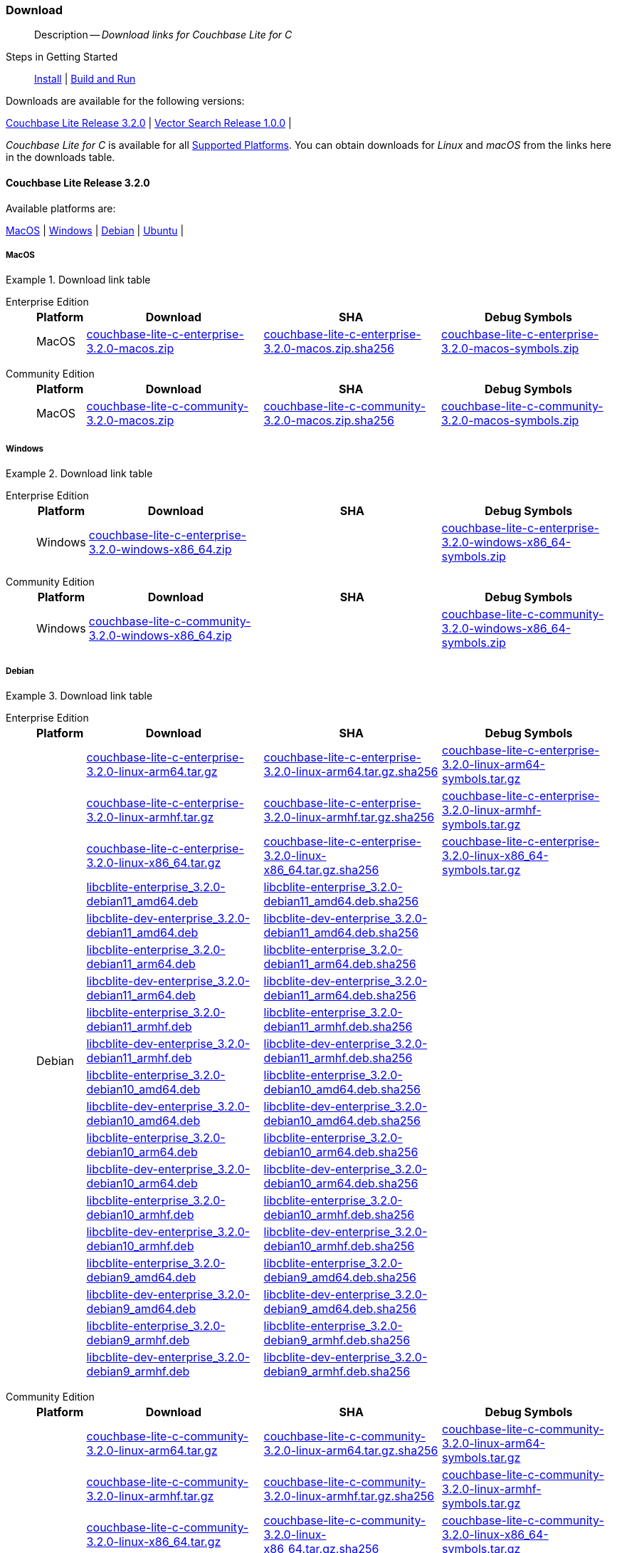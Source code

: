 :docname: gs-downloads
:page-module: c
:page-relative-src-path: gs-downloads.adoc
:page-origin-url: https://github.com/couchbase/docs-couchbase-lite.git
:page-origin-start-path:
:page-origin-refname: antora-assembler-simplification
:page-origin-reftype: branch
:page-origin-refhash: (worktree)
[#c:gs-downloads:::]
=== Download
:page-role:
:description: Download links for Couchbase Lite for C
:keywords: edge nosql api

// BEGIN -- DO NOT EDIT


// BEGIN -- inclusion -- {module-partials}_define_module_attributes.adoc
//  Usage:  Here we define module specific attributes. It is invoked during the compilation of a page,
//          making all attributes available for use on the page.
//  UsedBy: ROOT:partial$_std_cbl_hdr.adoc

//
// CBL-C Maintenance release number
//
//

// VECTOR SEARCH attributes
//


// BEGIN - Set attributes pointing to API references for this module

//
//






// DATABASE module and functions
// Database(im)

// :url-api-method-database-compact: https://docs.couchbase.com/mobile/{major}.{minor}.{maintenance-c}{empty}/couchbase-lite-c/C/html/group__database.html#gaa4b06dcb7427cafeabde8486f5f03f10[CBLDatabase_PerformMaintenance()]




// Begin -- DatabaseConfiguration
// End -- DatabaseConfiguration


// DOCUMENTS






// QUERY RELATED CLASSES and METHODS

// Result Classes and Methods




// Query class and methods





// Expression class and methods
// :url-api-references-query-classes: https://docs.couchbase.com/mobile/{major}.{minor}.{maintenance-c}{empty}/couchbase-lite-c/C/html/group__[Query Class index]


// ArrayFunction class and methods


// Function class and methods
//

// Where class and methods
//
// https://docs.couchbase.com/mobile/{major}.{minor}.{maintenance-c}{empty}/couchbase-lite-c/C/html/group__Where.html
// NOT SET[Where]

// orderby class and methods
//
// https://docs.couchbase.com/mobile/{major}.{minor}.{maintenance-c}{empty}/couchbase-lite-c/C/html/group__OrderBy.html

// GroupBy class and methods
//
// https://docs.couchbase.com/mobile/{major}.{minor}.{maintenance-c}{empty}/couchbase-lite-c/C/html/group__GroupBy.html
// NOT SET[GroupBy]

// URLEndpointConfiguration





















// diag: Env+Module c


// Replicator API










// Note there is a replicator.status property AND
// a ReplicationStatus class/struct --- oh yes, easy to confuse.







// ReplicatorConfiguration API




// Repl Cfg Props







// Begin Replicator Retry Config
// End Replicator Retry Config


// :url-api-prop-replicator-config-ServerCertificateVerificationMode: https://docs.couchbase.com/mobile/{major}.{minor}.{maintenance-c}{empty}/couchbase-lite-c/C/html/struct_c_b_l_replicator_configuration.html#(py)serverCertificateVerificationMode[serverCertificateVerificationMode]

// :url-api-enum-replicator-config-ServerCertificateVerificationMode: https://docs.couchbase.com/mobile/{major}.{minor}.{maintenance-c}{empty}/couchbase-lite-c/C/html/struct_c_b_l_replicator_configuration.html{Enums/ServerCertificateVerificationMode.html[serverCertificateVerificationMode enum]







// CBLPropertyEncryptor gab116a23be8bd24b86349379f370ef60c
// CBLPropertyDecryptor ga24a60a3d6f9816e1d32464cc31a15c0c
// CBLEncryptable gaaf20d661f9684632a005f0a4e52656b3

// Meta API




// BEGIN Logs and logging references
// :url-api-class-logging: https://docs.couchbase.com/mobile/{major}.{minor}.{maintenance-c}{empty}/couchbase-lite-c/C/htmlLogging.html[CBLLogging classes]







// END  Logs and logging references

// End define module specific attributes

// BEGIN::module page attributes
// :snippet-p2psync-ws: {snippets-p2psync-ws--c}
// END::Local page attributes

[abstract]
--
Description -- _{description}_ +
--
// END -- DO NOT EDIT

// tag::installation[]
// BEGIN -- inclusion -- _gs-topic-group.adoc
//  Purpose: Show the topic group, allowing easy cycle-through
//            Do not show current page as a click-through though
//  Parameter: The current page name
//  Container: /modules/ROOT/pages/_partials/_gs-topic-group.adoc

// Begin -Local Attributes

// ifeval::["{page-relative-src-path}"=="introduction.adoc"]
// :is-intro: Introduction
// endif::[]

// ifeval::["{page-relative-src-path}"=="gs-prereqs.adoc"]
// :is-prereqs: Prepare
// endif::[]


// End -Local Attributes

// Begin -- Output Block
Steps in Getting Started::
// ifdef::is-intro[*{is-intro}*]
// ifndef::is-intro[xref:c:introduction.adoc[Introduction]]
//  |
// ifdef::is-prereqs[*{is-prereqs}*]
// ifndef::is-prereqs[xref:c:gs-prereqs.adoc[Prerequisites]]
//  |
xref:c:gs-install.adoc[Install]
 |
xref:c:gs-build.adoc[Build and Run]
// End -- Output Block


// Begin -- Tidy-up
// End -- Tidy-up

// END -- inclusion -- _gs-topic-group.adoc




.Downloads are available for the following versions:
****
<<c:gs-downloads:::release-3-2-0>>   |
<<c:gs-downloads:::vs-release-1-0-0>>   |
// |
****

// This block will always represent the major release version
//  Inclusion --downloads
//  Consumed by:
//    gs-downloads.adoc
//    gs-install.adoc
//  Parameters
//    param-version -- the required maintenance release version
//









_Couchbase Lite for C_ is available for all xref:c:supported-os.adoc[Supported Platforms].
You can obtain downloads for _Linux_ and _macOS_ from the links here in the downloads table.


[discrete#c:gs-downloads:::release-3-2-0,id=release-3-2-0]
==== Couchbase Lite Release 3.2.0

.Available platforms are:
****
<<c:gs-downloads:::macos-3-2-0>>  |
<<c:gs-downloads:::windows-3-2-0>>  |
<<c:gs-downloads:::debian-3-2-0>>  |
<<c:gs-downloads:::ubuntu-3-2-0>>  |
****

[discrete#c:gs-downloads:::macos-3-2-0,id=macos-3-2-0]
===== MacOS

[#tbl-downloads-3.2.0]
.Download link table
[{tabs}]
=====


[#c:gs-downloads:::tbl-downloads-3-enterprise-edition]
Enterprise Edition::
+
--
[#c:gs-downloads:::tbl-downloads-ee,cols="1,4,4,4", options="header"]
|===
| Platform | Download | SHA | Debug Symbols

.1+| MacOS
| https://packages.couchbase.com/releases/couchbase-lite-c/3.2.0/couchbase-lite-c-enterprise-3.2.0-macos.zip[couchbase-lite-c-enterprise-3.2.0-macos.zip]
| https://packages.couchbase.com/releases/couchbase-lite-c/3.2.0/couchbase-lite-c-enterprise-3.2.0-macos.zip.sha256[couchbase-lite-c-enterprise-3.2.0-macos.zip.sha256]
| https://packages.couchbase.com/releases/couchbase-lite-c/3.2.0/couchbase-lite-c-enterprise-3.2.0-macos-symbols.zip[couchbase-lite-c-enterprise-3.2.0-macos-symbols.zip]

|===
--

[#c:gs-downloads:::tbl-downloads-3-community-edition]
Community Edition::
+
--
[#c:gs-downloads:::tbl-downloads-ce,cols="1,4,4,4 ", options="header"]
|===
| Platform | Download | SHA | Debug Symbols

| MacOS
| https://packages.couchbase.com/releases/couchbase-lite-c/3.2.0/couchbase-lite-c-community-3.2.0-macos.zip[couchbase-lite-c-community-3.2.0-macos.zip]
| https://packages.couchbase.com/releases/couchbase-lite-c/3.2.0/couchbase-lite-c-community-3.2.0-macos.zip.sha256[couchbase-lite-c-community-3.2.0-macos.zip.sha256]
| https://packages.couchbase.com/releases/couchbase-lite-c/3.2.0/couchbase-lite-c-community-3.2.0-macos-symbols.zip[couchbase-lite-c-community-3.2.0-macos-symbols.zip]

|===

--

=====

[discrete#c:gs-downloads:::windows-3-2-0,id=windows-3-2-0]
===== Windows

[#tbl-downloads-3.2.0]
.Download link table
[{tabs}]
=====


[#c:gs-downloads:::tbl-downloads-3-enterprise-edition-2]
Enterprise Edition::
+
--
[#c:gs-downloads:::tbl-downloads-ee,cols="1,4,4,4", options="header"]
|===
| Platform | Download | SHA | Debug Symbols

.1+| Windows
| https://packages.couchbase.com/releases/couchbase-lite-c/3.2.0/couchbase-lite-c-enterprise-3.2.0-windows-x86_64.zip[couchbase-lite-c-enterprise-3.2.0-windows-x86_64.zip]
| {empty}
| https://packages.couchbase.com/releases/couchbase-lite-c/3.2.0/couchbase-lite-c-enterprise-3.2.0-windows-x86_64-symbols.zip[couchbase-lite-c-enterprise-3.2.0-windows-x86_64-symbols.zip]

|===
--

[#c:gs-downloads:::tbl-downloads-3-community-edition-2]
Community Edition::
+
--
[#c:gs-downloads:::tbl-downloads-ce,cols="1,4,4,4 ", options="header"]
|===
| Platform | Download | SHA | Debug Symbols

.1+| Windows
| https://packages.couchbase.com/releases/couchbase-lite-c/3.2.0/couchbase-lite-c-community-3.2.0-windows-x86_64.zip[couchbase-lite-c-community-3.2.0-windows-x86_64.zip]
| {empty}
| https://packages.couchbase.com/releases/couchbase-lite-c/3.2.0/couchbase-lite-c-community-3.2.0-windows-x86_64-symbols.zip[couchbase-lite-c-community-3.2.0-windows-x86_64-symbols.zip]

|===

--

=====

[discrete#c:gs-downloads:::debian-3-2-0,id=debian-3-2-0]
===== Debian

[#tbl-downloads-3.2.0]
.Download link table
[{tabs}]
=====


[#c:gs-downloads:::tbl-downloads-3-enterprise-edition-3]
Enterprise Edition::
+
--
[#c:gs-downloads:::tbl-downloads-ee,cols="1,4,4,4", options="header"]
|===
| Platform | Download | SHA | Debug Symbols

.99+|  Debian

| https://packages.couchbase.com/releases/couchbase-lite-c/3.2.0/couchbase-lite-c-enterprise-3.2.0-linux-arm64.tar.gz[couchbase-lite-c-enterprise-3.2.0-linux-arm64.tar.gz]
| https://packages.couchbase.com/releases/couchbase-lite-c/3.2.0/couchbase-lite-c-enterprise-3.2.0-linux-arm64.tar.gz.sha256[couchbase-lite-c-enterprise-3.2.0-linux-arm64.tar.gz.sha256]
| https://packages.couchbase.com/releases/couchbase-lite-c/3.2.0/couchbase-lite-c-enterprise-3.2.0-linux-arm64-symbols.tar.gz[couchbase-lite-c-enterprise-3.2.0-linux-arm64-symbols.tar.gz]

| https://packages.couchbase.com/releases/couchbase-lite-c/3.2.0/couchbase-lite-c-enterprise-3.2.0-linux-armhf.tar.gz[couchbase-lite-c-enterprise-3.2.0-linux-armhf.tar.gz]
| https://packages.couchbase.com/releases/couchbase-lite-c/3.2.0/couchbase-lite-c-enterprise-3.2.0-linux-armhf.tar.gz.sha256[couchbase-lite-c-enterprise-3.2.0-linux-armhf.tar.gz.sha256]
| https://packages.couchbase.com/releases/couchbase-lite-c/3.2.0/couchbase-lite-c-enterprise-3.2.0-linux-armhf-symbols.tar.gz[couchbase-lite-c-enterprise-3.2.0-linux-armhf-symbols.tar.gz]

| https://packages.couchbase.com/releases/couchbase-lite-c/3.2.0/couchbase-lite-c-enterprise-3.2.0-linux-x86_64.tar.gz[couchbase-lite-c-enterprise-3.2.0-linux-x86_64.tar.gz]
| https://packages.couchbase.com/releases/couchbase-lite-c/3.2.0/couchbase-lite-c-enterprise-3.2.0-linux-x86_64.tar.gz.sha256[couchbase-lite-c-enterprise-3.2.0-linux-x86_64.tar.gz.sha256]
| https://packages.couchbase.com/releases/couchbase-lite-c/3.2.0/couchbase-lite-c-enterprise-3.2.0-linux-x86_64-symbols.tar.gz[couchbase-lite-c-enterprise-3.2.0-linux-x86_64-symbols.tar.gz]

| https://packages.couchbase.com/releases/couchbase-lite-c/3.2.0/libcblite-enterprise_3.2.0-debian11_amd64.deb[libcblite-enterprise_3.2.0-debian11_amd64.deb]
| https://packages.couchbase.com/releases/couchbase-lite-c/3.2.0/libcblite-enterprise_3.2.0-debian11_amd64.deb.sha256[libcblite-enterprise_3.2.0-debian11_amd64.deb.sha256]
|

| https://packages.couchbase.com/releases/couchbase-lite-c/3.2.0/libcblite-dev-enterprise_3.2.0-debian11_amd64.deb[libcblite-dev-enterprise_3.2.0-debian11_amd64.deb]
| https://packages.couchbase.com/releases/couchbase-lite-c/3.2.0/libcblite-dev-enterprise_3.2.0-debian11_amd64.deb.sha256[libcblite-dev-enterprise_3.2.0-debian11_amd64.deb.sha256]
|

| https://packages.couchbase.com/releases/couchbase-lite-c/3.2.0/libcblite-enterprise_3.2.0-debian11_arm64.deb[libcblite-enterprise_3.2.0-debian11_arm64.deb]
| https://packages.couchbase.com/releases/couchbase-lite-c/3.2.0/libcblite-enterprise_3.2.0-debian11_arm64.deb.sha256[libcblite-enterprise_3.2.0-debian11_arm64.deb.sha256]
|

| https://packages.couchbase.com/releases/couchbase-lite-c/3.2.0/libcblite-dev-enterprise_3.2.0-debian11_arm64.deb[libcblite-dev-enterprise_3.2.0-debian11_arm64.deb]
| https://packages.couchbase.com/releases/couchbase-lite-c/3.2.0/libcblite-dev-enterprise_3.2.0-debian11_arm64.deb.sha256[libcblite-dev-enterprise_3.2.0-debian11_arm64.deb.sha256]
|

| https://packages.couchbase.com/releases/couchbase-lite-c/3.2.0/libcblite-enterprise_3.2.0-debian11_armhf.deb[libcblite-enterprise_3.2.0-debian11_armhf.deb]
| https://packages.couchbase.com/releases/couchbase-lite-c/3.2.0/libcblite-enterprise_3.2.0-debian11_armhf.deb.sha256[libcblite-enterprise_3.2.0-debian11_armhf.deb.sha256]
|

| https://packages.couchbase.com/releases/couchbase-lite-c/3.2.0/libcblite-dev-enterprise_3.2.0-debian11_armhf.deb[libcblite-dev-enterprise_3.2.0-debian11_armhf.deb]
| https://packages.couchbase.com/releases/couchbase-lite-c/3.2.0/libcblite-dev-enterprise_3.2.0-debian11_armhf.deb.sha256[libcblite-dev-enterprise_3.2.0-debian11_armhf.deb.sha256]
|


// Debian 10
| https://packages.couchbase.com/releases/couchbase-lite-c/3.2.0/libcblite-enterprise_3.2.0-debian10_amd64.deb[libcblite-enterprise_3.2.0-debian10_amd64.deb]
| https://packages.couchbase.com/releases/couchbase-lite-c/3.2.0/libcblite-enterprise_3.2.0-debian10_amd64.deb.sha256[libcblite-enterprise_3.2.0-debian10_amd64.deb.sha256]
|

| https://packages.couchbase.com/releases/couchbase-lite-c/3.2.0/libcblite-dev-enterprise_3.2.0-debian10_amd64.deb[libcblite-dev-enterprise_3.2.0-debian10_amd64.deb]
| https://packages.couchbase.com/releases/couchbase-lite-c/3.2.0/libcblite-dev-enterprise_3.2.0-debian10_amd64.deb.sha256[libcblite-dev-enterprise_3.2.0-debian10_amd64.deb.sha256]
|

| https://packages.couchbase.com/releases/couchbase-lite-c/3.2.0/libcblite-enterprise_3.2.0-debian10_arm64.deb[libcblite-enterprise_3.2.0-debian10_arm64.deb]
| https://packages.couchbase.com/releases/couchbase-lite-c/3.2.0/libcblite-enterprise_3.2.0-debian10_arm64.deb.sha256[libcblite-enterprise_3.2.0-debian10_arm64.deb.sha256]
|

| https://packages.couchbase.com/releases/couchbase-lite-c/3.2.0/libcblite-dev-enterprise_3.2.0-debian10_arm64.deb[libcblite-dev-enterprise_3.2.0-debian10_arm64.deb]
| https://packages.couchbase.com/releases/couchbase-lite-c/3.2.0/libcblite-dev-enterprise_3.2.0-debian10_arm64.deb.sha25[libcblite-dev-enterprise_3.2.0-debian10_arm64.deb.sha256]
|

| https://packages.couchbase.com/releases/couchbase-lite-c/3.2.0/libcblite-enterprise_3.2.0-debian10_armhf.deb[libcblite-enterprise_3.2.0-debian10_armhf.deb]
| https://packages.couchbase.com/releases/couchbase-lite-c/3.2.0/libcblite-enterprise_3.2.0-debian10_armhf.deb.sha256[libcblite-enterprise_3.2.0-debian10_armhf.deb.sha256]
|

| https://packages.couchbase.com/releases/couchbase-lite-c/3.2.0/libcblite-dev-enterprise_3.2.0-debian10_armhf.deb[libcblite-dev-enterprise_3.2.0-debian10_armhf.deb]
| https://packages.couchbase.com/releases/couchbase-lite-c/3.2.0/libcblite-dev-enterprise_3.2.0-debian10_armhf.deb.sha256[libcblite-dev-enterprise_3.2.0-debian10_armhf.deb.sha256]
|


// Debian 9
| https://packages.couchbase.com/releases/couchbase-lite-c/3.2.0/libcblite-enterprise_3.2.0-debian9_amd64.deb[libcblite-enterprise_3.2.0-debian9_amd64.deb]
| https://packages.couchbase.com/releases/couchbase-lite-c/3.2.0/libcblite-enterprise_3.2.0-debian9_amd64.deb.sha256[libcblite-enterprise_3.2.0-debian9_amd64.deb.sha256]
|

| https://packages.couchbase.com/releases/couchbase-lite-c/3.2.0/libcblite-dev-enterprise_3.2.0-debian9_amd64.deb[libcblite-dev-enterprise_3.2.0-debian9_amd64.deb]
| https://packages.couchbase.com/releases/couchbase-lite-c/3.2.0/libcblite-dev-enterprise_3.2.0-debian9_amd64.deb.sha256[libcblite-dev-enterprise_3.2.0-debian9_amd64.deb.sha256]
|


| https://packages.couchbase.com/releases/couchbase-lite-c/3.2.0/libcblite-enterprise_3.2.0-debian9_armhf.deb[libcblite-enterprise_3.2.0-debian9_armhf.deb]
| https://packages.couchbase.com/releases/couchbase-lite-c/3.2.0/libcblite-enterprise_3.2.0-debian9_armhf.deb.sha256[libcblite-enterprise_3.2.0-debian9_armhf.deb.sha256]
|

| https://packages.couchbase.com/releases/couchbase-lite-c/3.2.0/libcblite-dev-enterprise_3.2.0-debian9_armhf.deb[libcblite-dev-enterprise_3.2.0-debian9_armhf.deb]
| https://packages.couchbase.com/releases/couchbase-lite-c/3.2.0/libcblite-dev-enterprise_3.2.0-debian9_armhf.deb.sha256[libcblite-dev-enterprise_3.2.0-debian9_armhf.deb.sha256]
|

|===
--

[#c:gs-downloads:::tbl-downloads-3-community-edition-3]
Community Edition::
+
--
[#c:gs-downloads:::tbl-downloads-ce,cols="1,4,4,4 ", options="header"]
|===
| Platform | Download | SHA | Debug Symbols

.99+| Debian

| https://packages.couchbase.com/releases/couchbase-lite-c/3.2.0/couchbase-lite-c-community-3.2.0-linux-arm64.tar.gz[couchbase-lite-c-community-3.2.0-linux-arm64.tar.gz]
| https://packages.couchbase.com/releases/couchbase-lite-c/3.2.0/couchbase-lite-c-community-3.2.0-linux-arm64.tar.gz.sha256[couchbase-lite-c-community-3.2.0-linux-arm64.tar.gz.sha256]
| https://packages.couchbase.com/releases/couchbase-lite-c/3.2.0/couchbase-lite-c-community-3.2.0-linux-arm64-symbols.tar.gz[couchbase-lite-c-community-3.2.0-linux-arm64-symbols.tar.gz]

| https://packages.couchbase.com/releases/couchbase-lite-c/3.2.0/couchbase-lite-c-community-3.2.0-linux-armhf.tar.gz[couchbase-lite-c-community-3.2.0-linux-armhf.tar.gz]
| https://packages.couchbase.com/releases/couchbase-lite-c/3.2.0/couchbase-lite-c-community-3.2.0-linux-armhf.tar.gz.sha256[couchbase-lite-c-community-3.2.0-linux-armhf.tar.gz.sha256]
| https://packages.couchbase.com/releases/couchbase-lite-c/3.2.0/couchbase-lite-c-community-3.2.0-linux-armhf-symbols.tar.gz[couchbase-lite-c-community-3.2.0-linux-armhf-symbols.tar.gz]

| https://packages.couchbase.com/releases/couchbase-lite-c/3.2.0/couchbase-lite-c-community-3.2.0-linux-x86_64.tar.gz[couchbase-lite-c-community-3.2.0-linux-x86_64.tar.gz]
| https://packages.couchbase.com/releases/couchbase-lite-c/3.2.0/couchbase-lite-c-community-3.2.0-linux-x86_64.tar.gz.sha256[couchbase-lite-c-community-3.2.0-linux-x86_64.tar.gz.sha256]
| https://packages.couchbase.com/releases/couchbase-lite-c/3.2.0/couchbase-lite-c-community-3.2.0-linux-x86_64-symbols.tar.gz[couchbase-lite-c-community-3.2.0-linux-x86_64-symbols.tar.gz]

// Debian 11
| https://packages.couchbase.com/releases/couchbase-lite-c/3.2.0/libcblite-community_3.2.0-debian11_amd64.deb[libcblite-community_3.2.0-debian11_amd64.deb]
| https://packages.couchbase.com/releases/couchbase-lite-c/3.2.0/libcblite-community_3.2.0-debian11_amd64.deb.sha256[libcblite-community_3.2.0-debian11_amd64.deb.sha256]
|

| https://packages.couchbase.com/releases/couchbase-lite-c/3.2.0/libcblite-dev-community_3.2.0-debian11_amd64.deb[libcblite-dev-community_3.2.0-debian11_amd64.deb]
| https://packages.couchbase.com/releases/couchbase-lite-c/3.2.0/libcblite-dev-community_3.2.0-debian11_amd64.deb.sha256[libcblite-dev-community_3.2.0-debian11_amd64.deb.sha256]
|

| https://packages.couchbase.com/releases/couchbase-lite-c/3.2.0/libcblite-community_3.2.0-debian11_arm64.deb[libcblite-community_3.2.0-debian11_arm64.deb]
| https://packages.couchbase.com/releases/couchbase-lite-c/3.2.0/libcblite-community_3.2.0-debian11_arm64.deb.sha256[libcblite-community_3.2.0-debian11_arm64.deb.sha256]
|

| https://packages.couchbase.com/releases/couchbase-lite-c/3.2.0/libcblite-dev-community_3.2.0-debian11_arm64.deb[libcblite-dev-community_3.2.0-debian11_arm64.deb]
| https://packages.couchbase.com/releases/couchbase-lite-c/3.2.0/libcblite-dev-community_3.2.0-debian11_arm64.deb.sha256[libcblite-dev-community_3.2.0-debian11_arm64.deb.sha256]
|

| https://packages.couchbase.com/releases/couchbase-lite-c/3.2.0/libcblite-community_3.2.0-debian11_armhf.deb[libcblite-community_3.2.0-debian11_armhf.deb]
| https://packages.couchbase.com/releases/couchbase-lite-c/3.2.0/libcblite-community_3.2.0-debian11_armhf.deb.sha256[libcblite-community_3.2.0-debian11_armhf.deb.sha256]
|

| https://packages.couchbase.com/releases/couchbase-lite-c/3.2.0/libcblite-dev-community_3.2.0-debian11_armhf.deb[libcblite-dev-community_3.2.0-debian11_armhf.deb]
| https://packages.couchbase.com/releases/couchbase-lite-c/3.2.0/libcblite-dev-community_3.2.0-debian11_armhf.deb.sha256[libcblite-dev-community_3.2.0-debian11_armhf.deb.sha256]
|


// Debian 10
| https://packages.couchbase.com/releases/couchbase-lite-c/3.2.0/libcblite-community_3.2.0-debian10_amd64.deb[libcblite-community_3.2.0-debian10_amd64.deb]
| https://packages.couchbase.com/releases/couchbase-lite-c/3.2.0/libcblite-community_3.2.0-debian10_amd64.deb.sha256[libcblite-community_3.2.0-debian10_amd64.deb.sha256]
|

| https://packages.couchbase.com/releases/couchbase-lite-c/3.2.0/libcblite-dev-community_3.2.0-debian10_amd64.deb[libcblite-dev-community_3.2.0-debian10_amd64.deb]
| https://packages.couchbase.com/releases/couchbase-lite-c/3.2.0/libcblite-dev-community_3.2.0-debian10_amd64.deb.sha256[libcblite-dev-community_3.2.0-debian10_amd64.deb.sha256]
|

| https://packages.couchbase.com/releases/couchbase-lite-c/3.2.0/libcblite-community_3.2.0-debian10_arm64.deb[libcblite-community_3.2.0-debian10_arm64.deb]
| https://packages.couchbase.com/releases/couchbase-lite-c/3.2.0/libcblite-community_3.2.0-debian10_arm64.deb.sha256[libcblite-community_3.2.0-debian10_arm64.deb.sha256]
|

| https://packages.couchbase.com/releases/couchbase-lite-c/3.2.0/libcblite-dev-community_3.2.0-debian10_arm64.deb[libcblite-dev-community_3.2.0-debian10_arm64.deb]
| https://packages.couchbase.com/releases/couchbase-lite-c/3.2.0/libcblite-dev-community_3.2.0-debian10_arm64.deb.sha256[libcblite-dev-community_3.2.0-debian10_arm64.deb.sha256]
|

| https://packages.couchbase.com/releases/couchbase-lite-c/3.2.0/libcblite-community_3.2.0-debian10_armhf.deb[libcblite-community_3.2.0-debian10_armhf.deb]
| https://packages.couchbase.com/releases/couchbase-lite-c/3.2.0/libcblite-community_3.2.0-debian10_armhf.deb.sha256[libcblite-community_3.2.0-debian10_armhf.deb.sha256]
|

| https://packages.couchbase.com/releases/couchbase-lite-c/3.2.0/libcblite-dev-community_3.2.0-debian10_armhf.deb[libcblite-dev-community_3.2.0-debian10_armhf.deb]
| https://packages.couchbase.com/releases/couchbase-lite-c/3.2.0/libcblite-dev-community_3.2.0-debian10_armhf.deb.sha256[libcblite-dev-community_3.2.0-debian10_armhf.deb.sha256]
|


// Debian 9
| https://packages.couchbase.com/releases/couchbase-lite-c/3.2.0/libcblite-community_3.2.0-debian9_amd64.deb[libcblite-community_3.2.0-debian9_amd64.deb]
| https://packages.couchbase.com/releases/couchbase-lite-c/3.2.0/libcblite-community_3.2.0-debian9_amd64.deb.sha256[libcblite-community_3.2.0-debian9_amd64.deb.sha256]
|

| https://packages.couchbase.com/releases/couchbase-lite-c/3.2.0/libcblite-dev-community_3.2.0-debian9_amd64.deb[libcblite-dev-community_3.2.0-debian9_amd64.deb]
| https://packages.couchbase.com/releases/couchbase-lite-c/3.2.0/libcblite-dev-community_3.2.0-debian9_amd64.deb.sha256[libcblite-dev-community_3.2.0-debian9_amd64.deb.sha256]
|


| https://packages.couchbase.com/releases/couchbase-lite-c/3.2.0/libcblite-community_3.2.0-debian9_armhf.deb[libcblite-community_3.2.0-debian9_armhf.deb]
| https://packages.couchbase.com/releases/couchbase-lite-c/3.2.0/libcblite-community_3.2.0-debian9_armhf.deb.sha256[libcblite-community_3.2.0-debian9_armhf.deb.sha256]
|

| https://packages.couchbase.com/releases/couchbase-lite-c/3.2.0/libcblite-dev-community_3.2.0-debian9_armhf.deb[libcblite-dev-community_3.2.0-debian9_armhf.deb]
| https://packages.couchbase.com/releases/couchbase-lite-c/3.2.0/libcblite-dev-community_3.2.0-debian9_armhf.deb.sha256[libcblite-dev-community_3.2.0-debian9_armhf.deb.sha256]
|

|===

--

=====


[discrete#c:gs-downloads:::ubuntu-3-2-0,id=ubuntu-3-2-0]
===== Ubuntu

[#tbl-downloads-3.2.0]
.Download link table
[{tabs}]
=====


[#c:gs-downloads:::tbl-downloads-3-enterprise-edition-4]
Enterprise Edition::
+
--
[#c:gs-downloads:::tbl-downloads-ee,cols="1,4,4,4", options="header"]
|===
| Platform | Download | SHA | Debug Symbols

.99+| Ubuntu

| https://packages.couchbase.com/releases/couchbase-lite-c/3.2.0/couchbase-lite-c-enterprise-3.2.0-linux-arm64.tar.gz[couchbase-lite-c-enterprise-3.2.0-linux-arm64.tar.gz]
| https://packages.couchbase.com/releases/couchbase-lite-c/3.2.0/couchbase-lite-c-enterprise-3.2.0-linux-arm64.tar.gz.sha256[couchbase-lite-c-enterprise-3.2.0-linux-arm64.tar.gz.sha256]
| https://packages.couchbase.com/releases/couchbase-lite-c/3.2.0/couchbase-lite-c-enterprise-3.2.0-linux-arm64-symbols.tar.gz[couchbase-lite-c-enterprise-3.2.0-linux-arm64-symbols.tar.gz]

| https://packages.couchbase.com/releases/couchbase-lite-c/3.2.0/couchbase-lite-c-enterprise-3.2.0-linux-armhf.tar.gz[couchbase-lite-c-enterprise-3.2.0-linux-armhf.tar.gz]
| https://packages.couchbase.com/releases/couchbase-lite-c/3.2.0/couchbase-lite-c-enterprise-3.2.0-linux-armhf.tar.gz.sha256[couchbase-lite-c-enterprise-3.2.0-linux-armhf.tar.gz.sha256]
| https://packages.couchbase.com/releases/couchbase-lite-c/3.2.0/couchbase-lite-c-enterprise-3.2.0-linux-armhf-symbols.tar.gz[couchbase-lite-c-enterprise-3.2.0-linux-armhf-symbols.tar.gz]

| https://packages.couchbase.com/releases/couchbase-lite-c/3.2.0/couchbase-lite-c-enterprise-3.2.0-linux-x86_64.tar.gz[couchbase-lite-c-enterprise-3.2.0-linux-x86_64.tar.gz]
| https://packages.couchbase.com/releases/couchbase-lite-c/3.2.0/couchbase-lite-c-enterprise-3.2.0-linux-x86_64.tar.gz.sha256[couchbase-lite-c-enterprise-3.2.0-linux-x86_64.tar.gz.sha256]
| https://packages.couchbase.com/releases/couchbase-lite-c/3.2.0/couchbase-lite-c-enterprise-3.2.0-linux-x86_64-symbols.tar.gz[couchbase-lite-c-enterprise-3.2.0-linux-x86_64-symbols.tar.gz]


// Ubuntu 22.04
| https://packages.couchbase.com/releases/couchbase-lite-c/3.2.0/libcblite-enterprise_3.2.0-ubuntu22.04_amd64.deb[libcblite-enterprise_3.2.0-ubuntu22.04_amd64.deb]
| https://packages.couchbase.com/releases/couchbase-lite-c/3.2.0/libcblite-enterprise_3.2.0-ubuntu22.04_amd64.deb.sha256[libcblite-enterprise_3.2.0-ubuntu22.04_amd64.deb.sha256]
|

| https://packages.couchbase.com/releases/couchbase-lite-c/3.2.0/libcblite-dev-enterprise_3.2.0-ubuntu22.04_amd64.deb[libcblite-dev-enterprise_3.2.0-ubuntu22.04_amd64.deb]
| https://packages.couchbase.com/releases/couchbase-lite-c/3.2.0/libcblite-dev-enterprise_3.2.0-ubuntu22.04_amd64.deb.sha256[libcblite-dev-enterprise_3.2.0-ubuntu22.04_amd64.deb.sha256]
|

| https://packages.couchbase.com/releases/couchbase-lite-c/3.2.0/libcblite-enterprise_3.2.0-ubuntu22.04_arm64.deb[libcblite-enterprise_3.2.0-ubuntu22.04_arm64.deb]
| https://packages.couchbase.com/releases/couchbase-lite-c/3.2.0/libcblite-enterprise_3.2.0-ubuntu22.04_arm64.deb.sha256[libcblite-enterprise_3.2.0-ubuntu22.04_arm64.deb.sha256]
|

| https://packages.couchbase.com/releases/couchbase-lite-c/3.2.0/libcblite-dev-enterprise_3.2.0-ubuntu22.04_arm64.deb[libcblite-dev-enterprise_3.2.0-ubuntu22.04_arm64.deb]
| https://packages.couchbase.com/releases/couchbase-lite-c/3.2.0/libcblite-dev-enterprise_3.2.0-ubuntu22.04_arm64.deb.sha256[libcblite-dev-enterprise_3.2.0-ubuntu22.04_arm64.deb.sha256]
|

| https://packages.couchbase.com/releases/couchbase-lite-c/3.2.0/libcblite-enterprise_3.2.0-ubuntu22.04_armhf.deb[libcblite-enterprise_3.2.0-ubuntu22.04_armhf.deb]
| https://packages.couchbase.com/releases/couchbase-lite-c/3.2.0/libcblite-enterprise_3.2.0-ubuntu22.04_armhf.deb.sha256[libcblite-enterprise_3.2.0-ubuntu22.04_armhf.deb.sha256]
|

| https://packages.couchbase.com/releases/couchbase-lite-c/3.2.0/libcblite-dev-enterprise_3.2.0-ubuntu22.04_armhf.deb[libcblite-dev-enterprise_3.2.0-ubuntu22.04_armhf.deb]
| https://packages.couchbase.com/releases/couchbase-lite-c/3.2.0/libcblite-dev-enterprise_3.2.0-ubuntu22.04_armhf.deb.sha256[libcblite-dev-enterprise_3.2.0-ubuntu22.04_armhf.deb.sha256]
|


// Ubuntu 20.04
| https://packages.couchbase.com/releases/couchbase-lite-c/3.2.0/libcblite-enterprise_3.2.0-ubuntu20.04_amd64.deb[libcblite-enterprise_3.2.0-ubuntu20.04_amd64.deb]
| https://packages.couchbase.com/releases/couchbase-lite-c/3.2.0/libcblite-enterprise_3.2.0-ubuntu20.04_amd64.deb.sha256[libcblite-enterprise_3.2.0-ubuntu20.04_amd64.deb.sha256]
|

| https://packages.couchbase.com/releases/couchbase-lite-c/3.2.0/libcblite-dev-enterprise_3.2.0-ubuntu20.04_amd64.deb[libcblite-dev-enterprise_3.2.0-ubuntu20.04_amd64.deb]
| https://packages.couchbase.com/releases/couchbase-lite-c/3.2.0/libcblite-dev-enterprise_3.2.0-ubuntu20.04_amd64.deb.sha256[libcblite-dev-enterprise_3.2.0-ubuntu20.04_amd64.deb.sha256]
|

| https://packages.couchbase.com/releases/couchbase-lite-c/3.2.0/libcblite-enterprise_3.2.0-ubuntu20.04_arm64.deb[libcblite-enterprise_3.2.0-ubuntu20.04_arm64.deb]
| https://packages.couchbase.com/releases/couchbase-lite-c/3.2.0/libcblite-enterprise_3.2.0-ubuntu20.04_arm64.deb.sha256[libcblite-enterprise_3.2.0-ubuntu20.04_arm64.deb.sha256]
|

| https://packages.couchbase.com/releases/couchbase-lite-c/3.2.0/libcblite-dev-enterprise_3.2.0-ubuntu20.04_arm64.deb[libcblite-dev-enterprise_3.2.0-ubuntu20.04_arm64.deb]
| https://packages.couchbase.com/releases/couchbase-lite-c/3.2.0/libcblite-dev-enterprise_3.2.0-ubuntu20.04_arm64.deb.sha256[libcblite-dev-enterprise_3.2.0-ubuntu20.04_arm64.deb.sha256]
|

| https://packages.couchbase.com/releases/couchbase-lite-c/3.2.0/libcblite-enterprise_3.2.0-ubuntu20.04_armhf.deb[libcblite-enterprise_3.2.0-ubuntu20.04_armhf.deb]
| https://packages.couchbase.com/releases/couchbase-lite-c/3.2.0/libcblite-enterprise_3.2.0-ubuntu20.04_armhf.deb.sha256[libcblite-enterprise_3.2.0-ubuntu20.04_armhf.deb.sha256]
|

| https://packages.couchbase.com/releases/couchbase-lite-c/3.2.0/libcblite-dev-enterprise_3.2.0-ubuntu20.04_armhf.deb[libcblite-dev-enterprise_3.2.0-ubuntu20.04_armhf.deb]
| https://packages.couchbase.com/releases/couchbase-lite-c/3.2.0/libcblite-dev-enterprise_3.2.0-ubuntu20.04_armhf.deb.sha256[libcblite-dev-enterprise_3.2.0-ubuntu20.04_armhf.deb.sha256]
|


|===
--

[#c:gs-downloads:::tbl-downloads-3-community-edition-4]
Community Edition::
+
--
[#c:gs-downloads:::tbl-downloads-ce,cols="1,4,4,4 ", options="header"]
|===
| Platform | Download | SHA | Debug Symbols

.99+| Ubuntu

| https://packages.couchbase.com/releases/couchbase-lite-c/3.2.0/couchbase-lite-c-community-3.2.0-linux-arm64.tar.gz[couchbase-lite-c-community-3.2.0-linux-arm64.tar.gz]
| https://packages.couchbase.com/releases/couchbase-lite-c/3.2.0/couchbase-lite-c-community-3.2.0-linux-arm64.tar.gz.sha256[couchbase-lite-c-community-3.2.0-linux-arm64.tar.gz.sha256]
| https://packages.couchbase.com/releases/couchbase-lite-c/3.2.0/couchbase-lite-c-community-3.2.0-linux-arm64-symbols.tar.gz[couchbase-lite-c-community-3.2.0-linux-arm64-symbols.tar.gz]

| https://packages.couchbase.com/releases/couchbase-lite-c/3.2.0/couchbase-lite-c-community-3.2.0-linux-armhf.tar.gz[couchbase-lite-c-community-3.2.0-linux-armhf.tar.gz]
| https://packages.couchbase.com/releases/couchbase-lite-c/3.2.0/couchbase-lite-c-community-3.2.0-linux-armhf.tar.gz.sha256[couchbase-lite-c-community-3.2.0-linux-armhf.tar.gz.sha256]
| https://packages.couchbase.com/releases/couchbase-lite-c/3.2.0/couchbase-lite-c-community-3.2.0-linux-armhf-symbols.tar.gz[couchbase-lite-c-community-3.2.0-linux-armhf-symbols.tar.gz]

| https://packages.couchbase.com/releases/couchbase-lite-c/3.2.0/couchbase-lite-c-community-3.2.0-linux-x86_64.tar.gz[couchbase-lite-c-community-3.2.0-linux-x86_64.tar.gz]
| https://packages.couchbase.com/releases/couchbase-lite-c/3.2.0/couchbase-lite-c-community-3.2.0-linux-x86_64.tar.gz.sha256[couchbase-lite-c-community-3.2.0-linux-x86_64.tar.gz.sha256]
| https://packages.couchbase.com/releases/couchbase-lite-c/3.2.0/couchbase-lite-c-community-3.2.0-linux-x86_64-symbols.tar.gz[couchbase-lite-c-community-3.2.0-linux-x86_64-symbols.tar.gz]


// Ubuntu 22.04
| https://packages.couchbase.com/releases/couchbase-lite-c/3.2.0/libcblite-community_3.2.0-ubuntu22.04_amd64.deb[libcblite-community_3.2.0-ubuntu22.04_amd64.deb]
| https://packages.couchbase.com/releases/couchbase-lite-c/3.2.0/libcblite-community_3.2.0-ubuntu22.04_amd64.deb.sha256[libcblite-community_3.2.0-ubuntu22.04_amd64.deb.sha256]
|

| https://packages.couchbase.com/releases/couchbase-lite-c/3.2.0/libcblite-dev-community_3.2.0-ubuntu22.04_amd64.deb[libcblite-dev-community_3.2.0-ubuntu22.04_amd64.deb]
| https://packages.couchbase.com/releases/couchbase-lite-c/3.2.0/libcblite-dev-community_3.2.0-ubuntu22.04_amd64.deb.sha256[libcblite-dev-community_3.2.0-ubuntu22.04_amd64.deb.sha256]
|

| https://packages.couchbase.com/releases/couchbase-lite-c/3.2.0/libcblite-community_3.2.0-ubuntu22.04_arm64.deb[libcblite-community_3.2.0-ubuntu22.04_arm64.deb]
| https://packages.couchbase.com/releases/couchbase-lite-c/3.2.0/libcblite-community_3.2.0-ubuntu22.04_arm64.deb.sha256[libcblite-community_3.2.0-ubuntu22.04_arm64.deb.sha256]
|

| https://packages.couchbase.com/releases/couchbase-lite-c/3.2.0/libcblite-dev-community_3.2.0-ubuntu22.04_arm64.deb[libcblite-dev-community_3.2.0-ubuntu22.04_arm64.deb]
| https://packages.couchbase.com/releases/couchbase-lite-c/3.2.0/libcblite-dev-community_3.2.0-ubuntu22.04_arm64.deb.sha256[libcblite-dev-community_3.2.0-ubuntu22.04_arm64.deb.sha256]
|

| https://packages.couchbase.com/releases/couchbase-lite-c/3.2.0/libcblite-community_3.2.0-ubuntu22.04_armhf.deb[libcblite-community_3.2.0-ubuntu22.04_armhf.deb]
| https://packages.couchbase.com/releases/couchbase-lite-c/3.2.0/libcblite-community_3.2.0-ubuntu22.04_armhf.deb.sha256[libcblite-community_3.2.0-ubuntu22.04_armhf.deb.sha256]
|

| https://packages.couchbase.com/releases/couchbase-lite-c/3.2.0/libcblite-dev-community_3.2.0-ubuntu22.04_armhf.deb[libcblite-dev-community_3.2.0-ubuntu22.04_armhf.deb]
| https://packages.couchbase.com/releases/couchbase-lite-c/3.2.0/libcblite-dev-community_3.2.0-ubuntu22.04_armhf.deb.sha256[libcblite-dev-community_3.2.0-ubuntu22.04_armhf.deb.sha256]
|


// Ubuntu 20.04
| https://packages.couchbase.com/releases/couchbase-lite-c/3.2.0/libcblite-community_3.2.0-ubuntu20.04_amd64.deb[libcblite-community_3.2.0-ubuntu20.04_amd64.deb]
| https://packages.couchbase.com/releases/couchbase-lite-c/3.2.0/libcblite-community_3.2.0-ubuntu20.04_amd64.deb.sha256[libcblite-community_3.2.0-ubuntu20.04_amd64.deb.sha256]
|

| https://packages.couchbase.com/releases/couchbase-lite-c/3.2.0/libcblite-dev-community_3.2.0-ubuntu20.04_amd64.deb[libcblite-dev-community_3.2.0-ubuntu20.04_amd64.deb]
| https://packages.couchbase.com/releases/couchbase-lite-c/3.2.0/libcblite-dev-community_3.2.0-ubuntu20.04_amd64.deb.sha256[libcblite-dev-community_3.2.0-ubuntu20.04_amd64.deb.sha256]
|

| https://packages.couchbase.com/releases/couchbase-lite-c/3.2.0/libcblite-community_3.2.0-ubuntu20.04_arm64.deb[libcblite-community_3.2.0-ubuntu20.04_arm64.deb]
| https://packages.couchbase.com/releases/couchbase-lite-c/3.2.0/libcblite-community_3.2.0-ubuntu20.04_arm64.deb.sha256[libcblite-community_3.2.0-ubuntu20.04_arm64.deb.sha256]
|

| https://packages.couchbase.com/releases/couchbase-lite-c/3.2.0/libcblite-dev-community_3.2.0-ubuntu20.04_arm64.deb[libcblite-dev-community_3.2.0-ubuntu20.04_arm64.deb]
| https://packages.couchbase.com/releases/couchbase-lite-c/3.2.0/libcblite-dev-community_3.2.0-ubuntu20.04_arm64.deb.sha256[libcblite-dev-community_3.2.0-ubuntu20.04_arm64.deb.sha256]
|

| https://packages.couchbase.com/releases/couchbase-lite-c/3.2.0/libcblite-community_3.2.0-ubuntu20.04_armhf.deb[libcblite-community_3.2.0-ubuntu20.04_armhf.deb]
| https://packages.couchbase.com/releases/couchbase-lite-c/3.2.0/libcblite-community_3.2.0-ubuntu20.04_armhf.deb.sha256[libcblite-community_3.2.0-ubuntu20.04_armhf.deb.sha256]
|

| https://packages.couchbase.com/releases/couchbase-lite-c/3.2.0/libcblite-dev-community_3.2.0-ubuntu20.04_armhf.deb[libcblite-dev-community_3.2.0-ubuntu20.04_armhf.deb]
| https://packages.couchbase.com/releases/couchbase-lite-c/3.2.0/libcblite-dev-community_3.2.0-ubuntu20.04_armhf.deb.sha256[libcblite-dev-community_3.2.0-ubuntu20.04_armhf.deb.sha256]
|

|===

--

=====

[discrete#c:gs-downloads:::raspbian-3-2-0,id=raspbian-3-2-0]
===== Raspbian

Please use the <<c:gs-downloads:::debian-3-2-0,Debian `.deb` download>> choosing the appropriate version (`debian9` or `debian10`) and architecture.

[discrete#c:gs-downloads:::vs-release-1-0-0,id=vs-release-1-0-0]
==== Vector Search Release 1.0.0

.Available platforms are:
****
<<c:gs-downloads:::android-1-0-0>> |
<<c:gs-downloads:::macos-1-0-0>>  |
<<c:gs-downloads:::ios-1-0-0>> |
<<c:gs-downloads:::windows-1-0-0>> |
<<c:gs-downloads:::linux-1-0-0>>   |
****

[IMPORTANT]
--
You must have Couchbase Lite installed before you can use the Vector Search Extension.
Vector Search is available only for 64-bit architectures.
The Vector Search extension is an *Enterprise-only* feature.
--

[discrete#c:gs-downloads:::android-1-0-0,id=android-1-0-0]
===== Android

[#tbl-downloads-1.0.0]
.Download link table
[{tabs}]
=====

[#c:gs-downloads:::tbl-downloads-1-enterprise]
Enterprise::
+
--
[#c:gs-downloads:::tbl-downloads-ee,cols="1,4,4", options="header"]
|===
| Platform | Download | SHA

.4+| Android

| https://packages.couchbase.com/releases/couchbase-lite-vector-search/1.0.0/couchbase-lite-vector-search-1.0.0-android-arm64-v8a.zip[couchbase-lite-vector-search-1.0.0-android-arm64-v8a.zip]
| https://packages.couchbase.com/releases/couchbase-lite-vector-search/1.0.0/couchbase-lite-vector-search-1.0.0-android-arm64-v8a.zip.sha256[couchbase-lite-vector-search-1.0.0-android-arm64-v8a.zip.sha256]
| https://packages.couchbase.com/releases/couchbase-lite-vector-search/1.0.0/couchbase-lite-vector-search-1.0.0-android-x86_64.zip[couchbase-lite-vector-search-1.0.0-android-x86_64.zip]
| https://packages.couchbase.com/releases/couchbase-lite-vector-search/1.0.0/couchbase-lite-vector-search-1.0.0-android-x86_64.zip.sha256[couchbase-lite-vector-search-1.0.0-android-x86_64.zip.sha256]

|===
--
=====

[discrete#c:gs-downloads:::macos-1-0-0,id=macos-1-0-0]
===== MacOS

[#tbl-downloads-1.0.0]
.Download link table
[{tabs}]
=====

[#c:gs-downloads:::tbl-downloads-1-enterprise-edition]
Enterprise Edition::
+
--
[#c:gs-downloads:::tbl-downloads-ee,cols="1,4,4", options="header"]
|===
| Platform | Download | SHA | Debug Symbols

.1+| MacOS
| https://packages.couchbase.com/releases/couchbase-lite-vector-search/1.0.0/couchbase-lite-vector-search-1.0.0-macos.zip[couchbase-lite-vector-search-1.0.0-macos.zip]
| https://packages.couchbase.com/releases/couchbase-lite-vector-search/1.0.0/couchbase-lite-vector-search-1.0.0-macos.zip.sha256[couchbase-lite-vector-search-1.0.0-macos.zip.sha256]
| https://packages.couchbase.com/releases/couchbase-lite-vector-search/1.0.0/couchbase-lite-vector-search-1.0.0-macos-symbols.zip[couchbase-lite-vector-search-1.0.0-macos-symbols.zip]

|===
--
=====

[discrete#c:gs-downloads:::ios-1-0-0,id=ios-1-0-0]
===== iOS
[#tbl-downloads-1.0.0]
.Download link table
[{tabs}]
=====

[#c:gs-downloads:::tbl-downloads-1-enterprise-edition-2]
Enterprise Edition::
+
--
[#c:gs-downloads:::tbl-downloads-ee,cols="1,4,4", options="header"]
|===
| Platform | Download | SHA

.3+| iOS
| https://packages.couchbase.com/releases/couchbase-lite-vector-search/1.0.0/couchbase-lite-vector-search_xcframework_1.0.0.zip[couchbase-lite-vector-search_xcframework_1.0.0.zip]
| https://packages.couchbase.com/releases/couchbase-lite-vector-search/1.0.0/couchbase-lite-vector-search_xcframework_1.0.0.zip.sha256[couchbase-lite-vector-search_xcframework_1.0.0.zip.sha256]

|===
--
=====

[discrete#c:gs-downloads:::windows-1-0-0,id=windows-1-0-0]
===== Windows

[#tbl-downloads-1.0.0]
.Download link table
[{tabs}]
=====

[#c:gs-downloads:::tbl-downloads-1-enterprise-edition-3]
Enterprise Edition::
+
--
[#c:gs-downloads:::tbl-downloads-ee,cols="1,4,4", options="header"]
|===
| Platform | Download | SHA

.3+| Windows
| https://packages.couchbase.com/releases/couchbase-lite-vector-search/1.0.0/couchbase-lite-vector-search-1.0.0-windows-arm64.zip[couchbase-lite-vector-search-1.0.0-windows-arm64.zip]
| https://packages.couchbase.com/releases/couchbase-lite-vector-search/1.0.0/couchbase-lite-vector-search-1.0.0-windows-arm64.zip[couchbase-lite-vector-search-1.0.0-windows-arm64.zip.sha256]
| https://packages.couchbase.com/releases/couchbase-lite-vector-search/1.0.0/couchbase-lite-vector-search-1.0.0-windows-x86_64.zip[couchbase-lite-vector-search-1.0.0-windows-x86_64.zip]
| https://packages.couchbase.com/releases/couchbase-lite-vector-search/1.0.0/couchbase-lite-vector-search-1.0.0-windows-x86_64.zip[couchbase-lite-vector-search-1.0.0-windows-x86_64.zip.sha256]

|===
--
=====

[discrete#c:gs-downloads:::linux-1-0-0,id=linux-1-0-0]
===== Linux

[#tbl-downloads-1.0.0]
.Download link table
[{tabs}]
=====

[#c:gs-downloads:::tbl-downloads-1-enterprise-2]
Enterprise::
+
--
[#c:gs-downloads:::tbl-downloads-ee,cols="1,4,4,4", options="header"]
|===
| Platform | Download | SHA | Debug Symbols

.4+| Linux

| https://packages.couchbase.com/releases/couchbase-lite-vector-search/1.0.0/couchbase-lite-vector-search-1.0.0-linux-aarch64.zip[couchbase-lite-vector-search-1.0.0-linux-aarch64.zip]
| https://packages.couchbase.com/releases/couchbase-lite-vector-search/1.0.0/couchbase-lite-vector-search-1.0.0-linux-aarch64.zip.sha256[couchbase-lite-vector-search-1.0.0-linux-aarch64.zip.sha256]
| https://packages.couchbase.com/releases/couchbase-lite-vector-search/1.0.0/couchbase-lite-vector-search-1.0.0-linux-aarch64-symbols.zip[couchbase-lite-vector-search-1.0.0-linux-aarch64-symbols.zip]
| https://packages.couchbase.com/releases/couchbase-lite-vector-search/1.0.0/couchbase-lite-vector-search-1.0.0-linux-x86_64.zip[couchbase-lite-vector-search-1.0.0-linux-x86_64.zip]
| https://packages.couchbase.com/releases/couchbase-lite-vector-search/1.0.0/couchbase-lite-vector-search-1.0.0-linux-x86_64.zip.sha256[couchbase-lite-vector-search-1.0.0-linux-x86_64.zip.sha256]
| https://packages.couchbase.com/releases/couchbase-lite-vector-search/1.0.0/couchbase-lite-vector-search-1.0.0-linux-x86_64-symbols.zip[couchbase-lite-vector-search-1.0.0-linux-x86_64-symbols.zip]

|===
--
=====


// :param-add3-title: {empty}
// :param-reference: reference-p2psync



[discrete#c:gs-downloads:::related-content]
==== Related Content
++++
<div class="card-row three-column-row">
++++

[.column]
===== {empty}
.How to . . .
* xref:c:gs-prereqs.adoc[Prerequisites]
* xref:c:gs-install.adoc[Install]
* xref:c:gs-build.adoc[Build and Run]


.

[discrete.colum#c:gs-downloads:::-2n]
===== {empty}
.Learn more . . .
* xref:c:database.adoc[Databases]
* xref:c:document.adoc[Documents]
* xref:c:blob.adoc[Blobs]
* xref:c:replication.adoc[Remote Sync Gateway]
* xref:c:conflict.adoc[Handling Data Conflicts]

.


[.column]
// [.content]
[discrete#c:gs-downloads:::-3]
===== {empty}
.Dive Deeper . . .
//* Community
https://forums.couchbase.com/c/mobile/14[Mobile Forum] |
https://blog.couchbase.com/[Blog] |
https://docs.couchbase.com/tutorials/[Tutorials]


.



++++
</div>
++++


